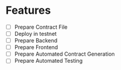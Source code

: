 * Features
- [ ] Prepare Contract File
- [ ] Deploy in testnet
- [ ] Prepare Backend
- [ ] Prepare Frontend
- [ ] Prepare Automated Contract Generation
- [ ] Prepare Automated Testing
